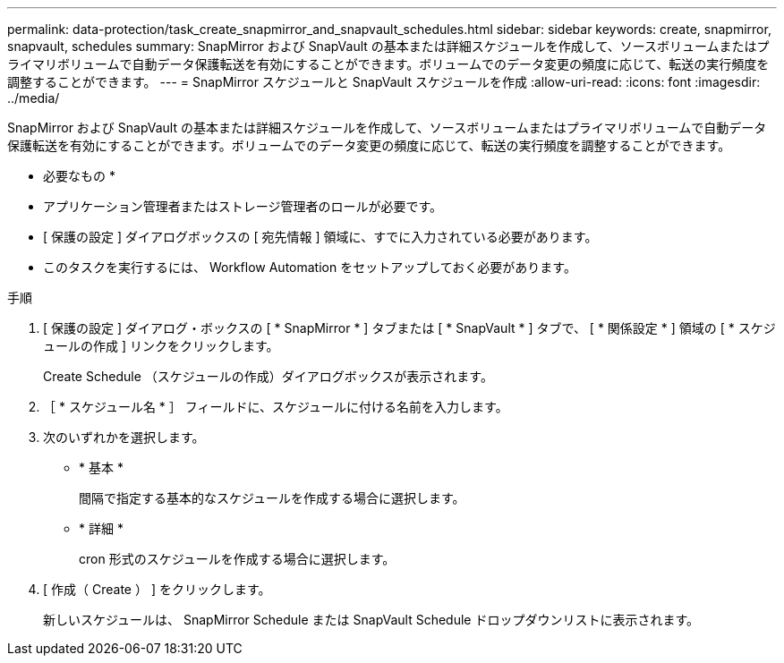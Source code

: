 ---
permalink: data-protection/task_create_snapmirror_and_snapvault_schedules.html 
sidebar: sidebar 
keywords: create, snapmirror, snapvault, schedules 
summary: SnapMirror および SnapVault の基本または詳細スケジュールを作成して、ソースボリュームまたはプライマリボリュームで自動データ保護転送を有効にすることができます。ボリュームでのデータ変更の頻度に応じて、転送の実行頻度を調整することができます。 
---
= SnapMirror スケジュールと SnapVault スケジュールを作成
:allow-uri-read: 
:icons: font
:imagesdir: ../media/


[role="lead"]
SnapMirror および SnapVault の基本または詳細スケジュールを作成して、ソースボリュームまたはプライマリボリュームで自動データ保護転送を有効にすることができます。ボリュームでのデータ変更の頻度に応じて、転送の実行頻度を調整することができます。

* 必要なもの *

* アプリケーション管理者またはストレージ管理者のロールが必要です。
* [ 保護の設定 ] ダイアログボックスの [ 宛先情報 ] 領域に、すでに入力されている必要があります。
* このタスクを実行するには、 Workflow Automation をセットアップしておく必要があります。


.手順
. [ 保護の設定 ] ダイアログ・ボックスの [ * SnapMirror * ] タブまたは [ * SnapVault * ] タブで、 [ * 関係設定 * ] 領域の [ * スケジュールの作成 ] リンクをクリックします。
+
Create Schedule （スケジュールの作成）ダイアログボックスが表示されます。

. ［ * スケジュール名 * ］ フィールドに、スケジュールに付ける名前を入力します。
. 次のいずれかを選択します。
+
** * 基本 *
+
間隔で指定する基本的なスケジュールを作成する場合に選択します。

** * 詳細 *
+
cron 形式のスケジュールを作成する場合に選択します。



. [ 作成（ Create ） ] をクリックします。
+
新しいスケジュールは、 SnapMirror Schedule または SnapVault Schedule ドロップダウンリストに表示されます。


